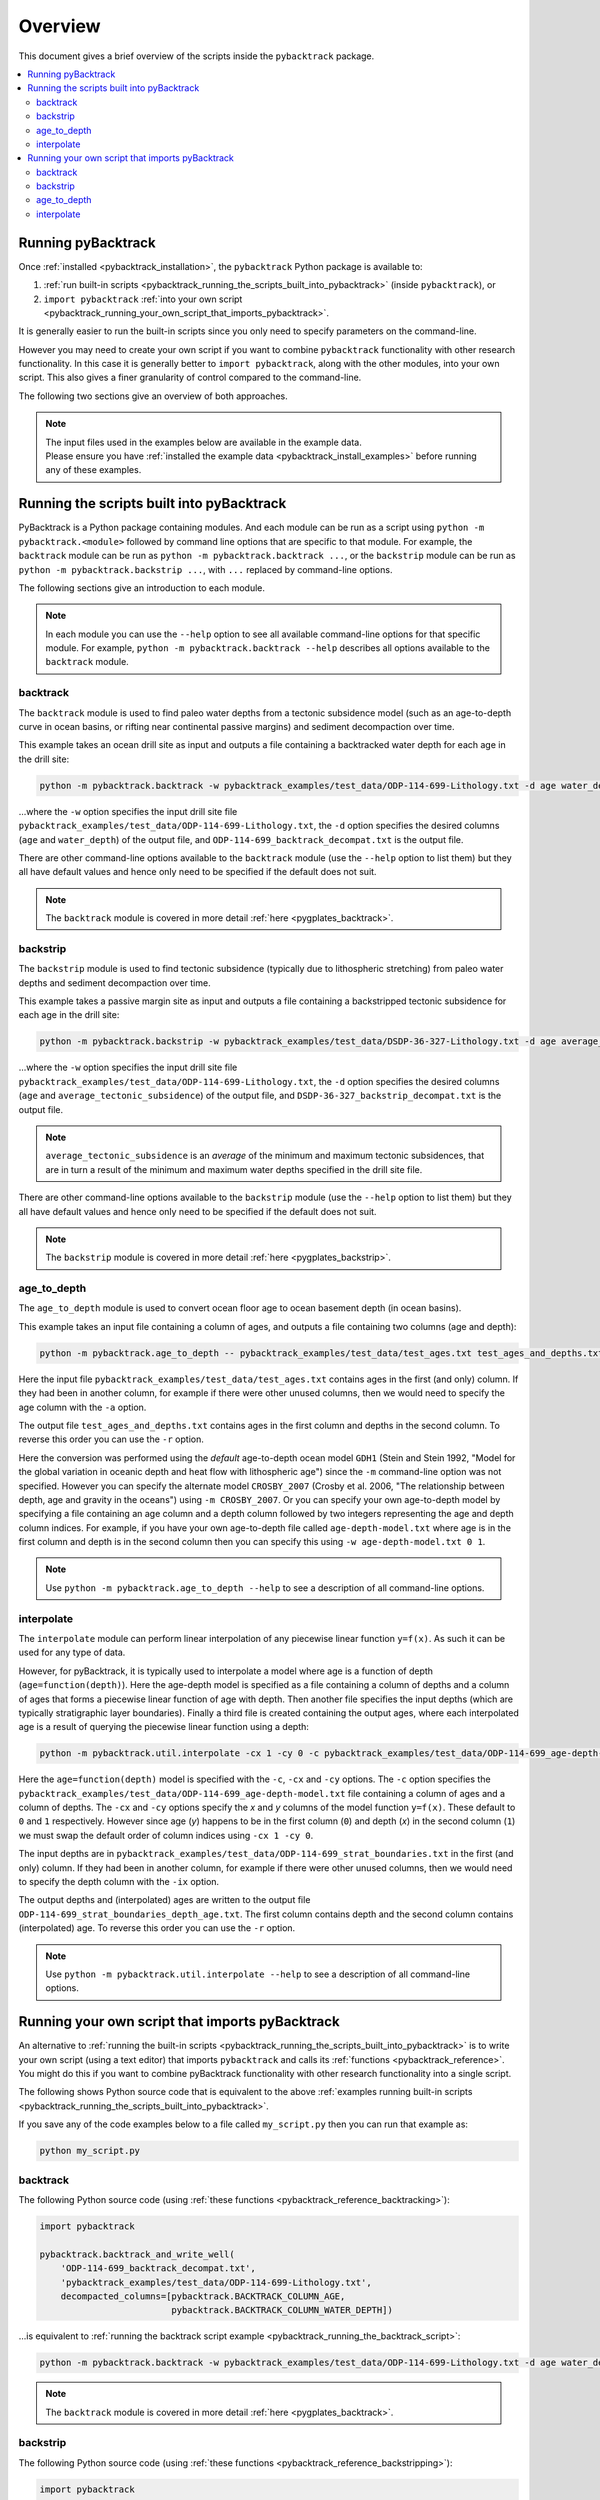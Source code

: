 .. _pygplates_overview:

Overview
========

This document gives a brief overview of the scripts inside the ``pybacktrack`` package.

.. contents::
   :local:
   :depth: 2

Running pyBacktrack
-------------------

Once :ref:`installed <pybacktrack_installation>`, the ``pybacktrack`` Python package is available to:

#. :ref:`run built-in scripts <pybacktrack_running_the_scripts_built_into_pybacktrack>` (inside ``pybacktrack``), or
#. ``import pybacktrack`` :ref:`into your own script <pybacktrack_running_your_own_script_that_imports_pybacktrack>`.

It is generally easier to run the built-in scripts since you only need to specify parameters on the command-line.

However you may need to create your own script if you want to combine ``pybacktrack`` functionality with
other research functionality. In this case it is generally better to ``import pybacktrack``, along with the
other modules, into your own script. This also gives a finer granularity of control compared to the command-line.

The following two sections give an overview of both approaches.

.. note:: | The input files used in the examples below are available in the example data.
          | Please ensure you have :ref:`installed the example data <pybacktrack_install_examples>` before running any of these examples.

.. _pybacktrack_running_the_scripts_built_into_pybacktrack:

Running the scripts built into pyBacktrack
------------------------------------------

PyBacktrack is a Python package containing modules. And each module can be run as a script using
``python -m pybacktrack.<module>`` followed by command line options that are specific to that module.
For example, the ``backtrack`` module can be run as ``python -m pybacktrack.backtrack ...``, or the ``backstrip`` module
can be run as ``python -m pybacktrack.backstrip ...``, with ``...`` replaced by command-line options.

The following sections give an introduction to each module.

.. note:: In each module you can use the ``--help`` option to see all available command-line options for that specific module.
          For example, ``python -m pybacktrack.backtrack --help`` describes all options available to the ``backtrack`` module.

.. _pybacktrack_running_the_backtrack_script:

backtrack
^^^^^^^^^

The ``backtrack`` module is used to find paleo water depths from a tectonic subsidence model
(such as an age-to-depth curve in ocean basins, or rifting near continental passive margins) and sediment decompaction over time.

This example takes an ocean drill site as input and outputs a file containing a backtracked water depth for each age in the drill site:

.. code-block:: python

    python -m pybacktrack.backtrack -w pybacktrack_examples/test_data/ODP-114-699-Lithology.txt -d age water_depth -- ODP-114-699_backtrack_decompat.txt

...where the ``-w`` option specifies the input drill site file ``pybacktrack_examples/test_data/ODP-114-699-Lithology.txt``, the ``-d`` option specifies
the desired columns (``age`` and ``water_depth``) of the output file, and ``ODP-114-699_backtrack_decompat.txt`` is the output file.

There are other command-line options available to the ``backtrack`` module (use the ``--help`` option to list them) but they all have default values and
hence only need to be specified if the default does not suit.

.. note:: The ``backtrack`` module is covered in more detail :ref:`here <pygplates_backtrack>`.

.. _pybacktrack_running_the_backstrip_script:

backstrip
^^^^^^^^^

The ``backstrip`` module is used to find tectonic subsidence (typically due to lithospheric stretching) from paleo water depths and sediment decompaction over time.

This example takes a passive margin site as input and outputs a file containing a backstripped tectonic subsidence for each age in the drill site:

.. code-block:: python

    python -m pybacktrack.backstrip -w pybacktrack_examples/test_data/DSDP-36-327-Lithology.txt -d age average_tectonic_subsidence -- DSDP-36-327_backstrip_decompat.txt

...where the ``-w`` option specifies the input drill site file ``pybacktrack_examples/test_data/ODP-114-699-Lithology.txt``, the ``-d`` option specifies
the desired columns (``age`` and ``average_tectonic_subsidence``) of the output file, and ``DSDP-36-327_backstrip_decompat.txt`` is the output file.

.. note:: ``average_tectonic_subsidence`` is an *average* of the minimum and maximum tectonic subsidences, that are in turn a result
          of the minimum and maximum water depths specified in the drill site file.

There are other command-line options available to the ``backstrip`` module (use the ``--help`` option to list them) but they all have default values and
hence only need to be specified if the default does not suit.

.. note:: The ``backstrip`` module is covered in more detail :ref:`here <pygplates_backstrip>`.

.. _pybacktrack_running_the_age_to_depth_script:

age_to_depth
^^^^^^^^^^^^

The ``age_to_depth`` module is used to convert ocean floor age to ocean basement depth (in ocean basins).

This example takes an input file containing a column of ages, and outputs a file containing two columns (age and depth):

.. code-block:: python

    python -m pybacktrack.age_to_depth -- pybacktrack_examples/test_data/test_ages.txt test_ages_and_depths.txt

Here the input file ``pybacktrack_examples/test_data/test_ages.txt`` contains ages in the first (and only) column.
If they had been in another column, for example if there were other unused columns, then we would need to specify the age column with the ``-a`` option.

The output file ``test_ages_and_depths.txt`` contains ages in the first column and depths in the second column.
To reverse this order you can use the ``-r`` option.

Here the conversion was performed using the *default* age-to-depth ocean model ``GDH1``
(Stein and Stein 1992, "Model for the global variation in oceanic depth and heat flow with lithospheric age")
since the ``-m`` command-line option was not specified. However you can specify the alternate model ``CROSBY_2007``
(Crosby et al. 2006, "The relationship between depth, age and gravity in the oceans") using ``-m CROSBY_2007``.
Or you can specify your own age-to-depth model by specifying a file containing an age column and a depth column
followed by two integers representing the age and depth column indices. For example, if you have your own age-to-depth file
called ``age-depth-model.txt`` where age is in the first column and depth is in the second column then you can specify this
using ``-w age-depth-model.txt 0 1``.

.. note:: Use ``python -m pybacktrack.age_to_depth --help`` to see a description of all command-line options.

.. _pybacktrack_running_the_interpolate_script:

interpolate
^^^^^^^^^^^

The ``interpolate`` module can perform linear interpolation of any piecewise linear function ``y=f(x)``.
As such it can be used for any type of data.

However, for pyBacktrack, it is typically used to interpolate a model where age is a function of depth (``age=function(depth)``).
Here the age-depth model is specified as a file containing a column of depths and a column of ages that forms a piecewise linear function of age with depth.
Then another file specifies the input depths (which are typically stratigraphic layer boundaries).
Finally a third file is created containing the output ages, where each interpolated age is a result of querying the piecewise linear function using a depth:

.. code-block:: python

    python -m pybacktrack.util.interpolate -cx 1 -cy 0 -c pybacktrack_examples/test_data/ODP-114-699_age-depth-model.txt -- pybacktrack_examples/test_data/ODP-114-699_strat_boundaries.txt ODP-114-699_strat_boundaries_depth_age.txt

Here the ``age=function(depth)`` model is specified with the ``-c``, ``-cx`` and ``-cy`` options.
The ``-c`` option specifies the ``pybacktrack_examples/test_data/ODP-114-699_age-depth-model.txt`` file containing a column of ages and a column of depths.
The ``-cx`` and ``-cy`` options specify the *x* and *y* columns of the model function ``y=f(x)``.
These default to ``0`` and ``1`` respectively. However since age (*y*) happens to be in the first column (``0``) and depth (*x*) in the second column (``1``)
we must swap the default order of column indices using ``-cx 1 -cy 0``.

The input depths are in ``pybacktrack_examples/test_data/ODP-114-699_strat_boundaries.txt`` in the first (and only) column.
If they had been in another column, for example if there were other unused columns, then we would need to specify the depth column with the ``-ix`` option.

The output depths and (interpolated) ages are written to the output file ``ODP-114-699_strat_boundaries_depth_age.txt``.
The first column contains depth and the second column contains (interpolated) age. To reverse this order you can use the ``-r`` option.

.. note:: Use ``python -m pybacktrack.util.interpolate --help`` to see a description of all command-line options.

.. _pybacktrack_running_your_own_script_that_imports_pybacktrack:

Running your own script that imports pyBacktrack
------------------------------------------------

An alternative to :ref:`running the built-in scripts <pybacktrack_running_the_scripts_built_into_pybacktrack>`
is to write your own script (using a text editor) that imports ``pybacktrack`` and calls its :ref:`functions <pybacktrack_reference>`.
You might do this if you want to combine pyBacktrack functionality with other research functionality into a single script.

The following shows Python source code that is equivalent to the above :ref:`examples running built-in scripts <pybacktrack_running_the_scripts_built_into_pybacktrack>`.

If you save any of the code examples below to a file called ``my_script.py`` then you can run that example as:

.. code-block:: python

    python my_script.py

backtrack
^^^^^^^^^

The following Python source code (using :ref:`these functions <pybacktrack_reference_backtracking>`):

.. code-block:: python

    import pybacktrack
    
    pybacktrack.backtrack_and_write_well(
        'ODP-114-699_backtrack_decompat.txt',
        'pybacktrack_examples/test_data/ODP-114-699-Lithology.txt',
        decompacted_columns=[pybacktrack.BACKTRACK_COLUMN_AGE,
                             pybacktrack.BACKTRACK_COLUMN_WATER_DEPTH])

...is equivalent to :ref:`running the backtrack script example <pybacktrack_running_the_backtrack_script>`:

.. code-block:: python

    python -m pybacktrack.backtrack -w pybacktrack_examples/test_data/ODP-114-699-Lithology.txt -d age water_depth -- ODP-114-699_backtrack_decompat.txt

.. note:: The ``backtrack`` module is covered in more detail :ref:`here <pygplates_backtrack>`.

backstrip
^^^^^^^^^

The following Python source code (using :ref:`these functions <pybacktrack_reference_backstripping>`):

.. code-block:: python

    import pybacktrack
    
    pybacktrack.backstrip_and_write_well(
        'DSDP-36-327_backstrip_decompat.txt',
        'pybacktrack_examples/test_data/DSDP-36-327-Lithology.txt',
        decompacted_columns=[pybacktrack.BACKSTRIP_COLUMN_AGE,
                             pybacktrack.BACKSTRIP_COLUMN_AVERAGE_TECTONIC_SUBSIDENCE])

...is equivalent to :ref:`running the backstrip script example <pybacktrack_running_the_backstrip_script>`:

.. code-block:: python

    python -m pybacktrack.backstrip -w pybacktrack_examples/test_data/DSDP-36-327-Lithology.txt -d age average_tectonic_subsidence -- DSDP-36-327_backstrip_decompat.txt

.. note:: The ``backstrip`` module is covered in more detail :ref:`here <pygplates_backstrip>`.

age_to_depth
^^^^^^^^^^^^

The following Python source code (using :ref:`these functions <pybacktrack_reference_converting_age_to_depth>`):

.. code-block:: python

    import pybacktrack
    
    pybacktrack.convert_age_to_depth_files(
        'pybacktrack_examples/test_data/test_ages.txt',
        'test_ages_and_depths.txt')

...is equivalent to :ref:`running the age-to-depth script example <pybacktrack_running_the_age_to_depth_script>`:

.. code-block:: python

    python -m pybacktrack.age_to_depth -- pybacktrack_examples/test_data/test_ages.txt test_ages_and_depths.txt

interpolate
^^^^^^^^^^^

The following Python source code (using :ref:`these functions <pybacktrack_reference_utilities>`):

.. code-block:: python

    import pybacktrack
    
    # Read the age-depth function age=function(depth) from age-depth curve file.
    # Ignore the x (depth) and y (age) values read from file by using '_'.
    age_depth_function, _, _ = pybacktrack.read_interpolate_function('pybacktrack_examples/test_data/ODP-114-699_age-depth-model.txt', 1, 0)
    
    # Convert x (depth) values in 1-column input file to x (depth) and y (age) values in 2-column output file.
    pybacktrack.interpolate_file(
        age_depth_function,
        'pybacktrack_examples/test_data/ODP-114-699_strat_boundaries.txt',
        'ODP-114-699_strat_boundaries_depth_age.txt')

...is equivalent to :ref:`running the interpolate script example <pybacktrack_running_the_interpolate_script>`:

.. code-block:: python

    python -m pybacktrack.util.interpolate -cx 1 -cy 0 -c pybacktrack_examples/test_data/ODP-114-699_age-depth-model.txt -- pybacktrack_examples/test_data/ODP-114-699_strat_boundaries.txt ODP-114-699_strat_boundaries_depth_age.txt
